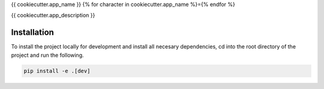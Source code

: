 {{ cookiecutter.app_name }}
{% for character in cookiecutter.app_name %}={% endfor %}

{{ cookiecutter.app_description }}

Installation
------------

To install the project locally for development and install all necesary dependencies,
cd into the root directory of the project and run the following.

.. code-block:: sh

    pip install -e .[dev]

